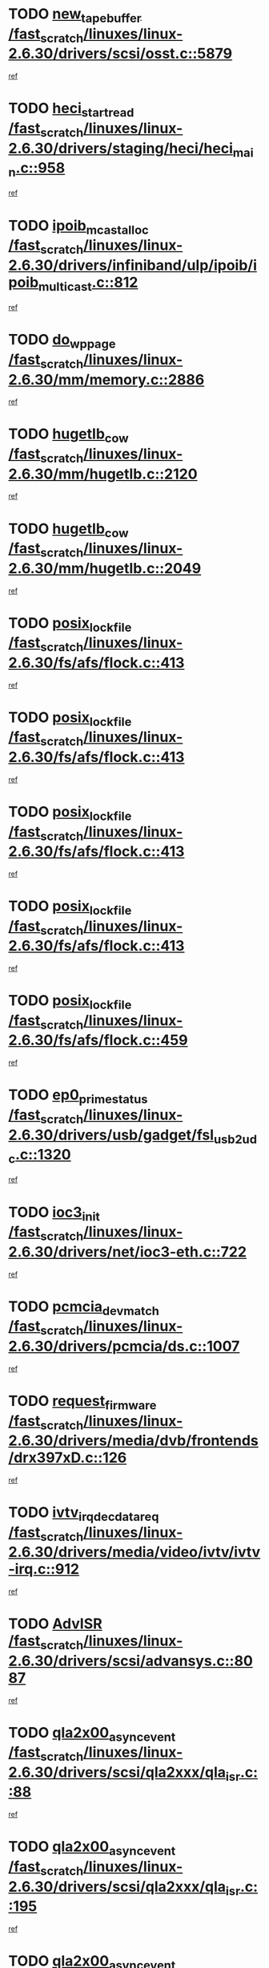 * TODO [[view:/fast_scratch/linuxes/linux-2.6.30/drivers/scsi/osst.c::face=ovl-face1::linb=5879::colb=10::cole=25][new_tape_buffer /fast_scratch/linuxes/linux-2.6.30/drivers/scsi/osst.c::5879]]
[[view:/fast_scratch/linuxes/linux-2.6.30/drivers/scsi/osst.c::face=ovl-face2::linb=5843::colb=1::cole=11][ref]]
* TODO [[view:/fast_scratch/linuxes/linux-2.6.30/drivers/staging/heci/heci_main.c::face=ovl-face1::linb=958::colb=7::cole=22][heci_start_read /fast_scratch/linuxes/linux-2.6.30/drivers/staging/heci/heci_main.c::958]]
[[view:/fast_scratch/linuxes/linux-2.6.30/drivers/staging/heci/heci_main.c::face=ovl-face2::linb=957::colb=1::cole=10][ref]]
* TODO [[view:/fast_scratch/linuxes/linux-2.6.30/drivers/infiniband/ulp/ipoib/ipoib_multicast.c::face=ovl-face1::linb=812::colb=12::cole=29][ipoib_mcast_alloc /fast_scratch/linuxes/linux-2.6.30/drivers/infiniband/ulp/ipoib/ipoib_multicast.c::812]]
[[view:/fast_scratch/linuxes/linux-2.6.30/drivers/infiniband/ulp/ipoib/ipoib_multicast.c::face=ovl-face2::linb=778::colb=1::cole=10][ref]]
* TODO [[view:/fast_scratch/linuxes/linux-2.6.30/mm/memory.c::face=ovl-face1::linb=2886::colb=10::cole=20][do_wp_page /fast_scratch/linuxes/linux-2.6.30/mm/memory.c::2886]]
[[view:/fast_scratch/linuxes/linux-2.6.30/mm/memory.c::face=ovl-face2::linb=2881::colb=1::cole=10][ref]]
* TODO [[view:/fast_scratch/linuxes/linux-2.6.30/mm/hugetlb.c::face=ovl-face1::linb=2120::colb=9::cole=20][hugetlb_cow /fast_scratch/linuxes/linux-2.6.30/mm/hugetlb.c::2120]]
[[view:/fast_scratch/linuxes/linux-2.6.30/mm/hugetlb.c::face=ovl-face2::linb=2112::colb=1::cole=10][ref]]
* TODO [[view:/fast_scratch/linuxes/linux-2.6.30/mm/hugetlb.c::face=ovl-face1::linb=2049::colb=8::cole=19][hugetlb_cow /fast_scratch/linuxes/linux-2.6.30/mm/hugetlb.c::2049]]
[[view:/fast_scratch/linuxes/linux-2.6.30/mm/hugetlb.c::face=ovl-face2::linb=2034::colb=1::cole=10][ref]]
* TODO [[view:/fast_scratch/linuxes/linux-2.6.30/fs/afs/flock.c::face=ovl-face1::linb=413::colb=7::cole=22][posix_lock_file /fast_scratch/linuxes/linux-2.6.30/fs/afs/flock.c::413]]
[[view:/fast_scratch/linuxes/linux-2.6.30/fs/afs/flock.c::face=ovl-face2::linb=290::colb=1::cole=10][ref]]
* TODO [[view:/fast_scratch/linuxes/linux-2.6.30/fs/afs/flock.c::face=ovl-face1::linb=413::colb=7::cole=22][posix_lock_file /fast_scratch/linuxes/linux-2.6.30/fs/afs/flock.c::413]]
[[view:/fast_scratch/linuxes/linux-2.6.30/fs/afs/flock.c::face=ovl-face2::linb=359::colb=2::cole=11][ref]]
* TODO [[view:/fast_scratch/linuxes/linux-2.6.30/fs/afs/flock.c::face=ovl-face1::linb=413::colb=7::cole=22][posix_lock_file /fast_scratch/linuxes/linux-2.6.30/fs/afs/flock.c::413]]
[[view:/fast_scratch/linuxes/linux-2.6.30/fs/afs/flock.c::face=ovl-face2::linb=368::colb=1::cole=10][ref]]
* TODO [[view:/fast_scratch/linuxes/linux-2.6.30/fs/afs/flock.c::face=ovl-face1::linb=413::colb=7::cole=22][posix_lock_file /fast_scratch/linuxes/linux-2.6.30/fs/afs/flock.c::413]]
[[view:/fast_scratch/linuxes/linux-2.6.30/fs/afs/flock.c::face=ovl-face2::linb=398::colb=1::cole=10][ref]]
* TODO [[view:/fast_scratch/linuxes/linux-2.6.30/fs/afs/flock.c::face=ovl-face1::linb=459::colb=7::cole=22][posix_lock_file /fast_scratch/linuxes/linux-2.6.30/fs/afs/flock.c::459]]
[[view:/fast_scratch/linuxes/linux-2.6.30/fs/afs/flock.c::face=ovl-face2::linb=458::colb=1::cole=10][ref]]
* TODO [[view:/fast_scratch/linuxes/linux-2.6.30/drivers/usb/gadget/fsl_usb2_udc.c::face=ovl-face1::linb=1320::colb=7::cole=23][ep0_prime_status /fast_scratch/linuxes/linux-2.6.30/drivers/usb/gadget/fsl_usb2_udc.c::1320]]
[[view:/fast_scratch/linuxes/linux-2.6.30/drivers/usb/gadget/fsl_usb2_udc.c::face=ovl-face2::linb=1297::colb=3::cole=12][ref]]
* TODO [[view:/fast_scratch/linuxes/linux-2.6.30/drivers/net/ioc3-eth.c::face=ovl-face1::linb=722::colb=1::cole=10][ioc3_init /fast_scratch/linuxes/linux-2.6.30/drivers/net/ioc3-eth.c::722]]
[[view:/fast_scratch/linuxes/linux-2.6.30/drivers/net/ioc3-eth.c::face=ovl-face2::linb=706::colb=1::cole=10][ref]]
* TODO [[view:/fast_scratch/linuxes/linux-2.6.30/drivers/pcmcia/ds.c::face=ovl-face1::linb=1007::colb=6::cole=21][pcmcia_devmatch /fast_scratch/linuxes/linux-2.6.30/drivers/pcmcia/ds.c::1007]]
[[view:/fast_scratch/linuxes/linux-2.6.30/drivers/pcmcia/ds.c::face=ovl-face2::linb=1004::colb=1::cole=10][ref]]
* TODO [[view:/fast_scratch/linuxes/linux-2.6.30/drivers/media/dvb/frontends/drx397xD.c::face=ovl-face1::linb=126::colb=5::cole=21][request_firmware /fast_scratch/linuxes/linux-2.6.30/drivers/media/dvb/frontends/drx397xD.c::126]]
[[view:/fast_scratch/linuxes/linux-2.6.30/drivers/media/dvb/frontends/drx397xD.c::face=ovl-face2::linb=119::colb=1::cole=11][ref]]
* TODO [[view:/fast_scratch/linuxes/linux-2.6.30/drivers/media/video/ivtv/ivtv-irq.c::face=ovl-face1::linb=912::colb=2::cole=23][ivtv_irq_dec_data_req /fast_scratch/linuxes/linux-2.6.30/drivers/media/video/ivtv/ivtv-irq.c::912]]
[[view:/fast_scratch/linuxes/linux-2.6.30/drivers/media/video/ivtv/ivtv-irq.c::face=ovl-face2::linb=839::colb=1::cole=10][ref]]
* TODO [[view:/fast_scratch/linuxes/linux-2.6.30/drivers/scsi/advansys.c::face=ovl-face1::linb=8087::colb=6::cole=12][AdvISR /fast_scratch/linuxes/linux-2.6.30/drivers/scsi/advansys.c::8087]]
[[view:/fast_scratch/linuxes/linux-2.6.30/drivers/scsi/advansys.c::face=ovl-face2::linb=8077::colb=1::cole=10][ref]]
* TODO [[view:/fast_scratch/linuxes/linux-2.6.30/drivers/scsi/qla2xxx/qla_isr.c::face=ovl-face1::linb=88::colb=4::cole=23][qla2x00_async_event /fast_scratch/linuxes/linux-2.6.30/drivers/scsi/qla2xxx/qla_isr.c::88]]
[[view:/fast_scratch/linuxes/linux-2.6.30/drivers/scsi/qla2xxx/qla_isr.c::face=ovl-face2::linb=53::colb=1::cole=10][ref]]
* TODO [[view:/fast_scratch/linuxes/linux-2.6.30/drivers/scsi/qla2xxx/qla_isr.c::face=ovl-face1::linb=195::colb=3::cole=22][qla2x00_async_event /fast_scratch/linuxes/linux-2.6.30/drivers/scsi/qla2xxx/qla_isr.c::195]]
[[view:/fast_scratch/linuxes/linux-2.6.30/drivers/scsi/qla2xxx/qla_isr.c::face=ovl-face2::linb=149::colb=1::cole=10][ref]]
* TODO [[view:/fast_scratch/linuxes/linux-2.6.30/drivers/scsi/qla2xxx/qla_isr.c::face=ovl-face1::linb=203::colb=3::cole=22][qla2x00_async_event /fast_scratch/linuxes/linux-2.6.30/drivers/scsi/qla2xxx/qla_isr.c::203]]
[[view:/fast_scratch/linuxes/linux-2.6.30/drivers/scsi/qla2xxx/qla_isr.c::face=ovl-face2::linb=149::colb=1::cole=10][ref]]
* TODO [[view:/fast_scratch/linuxes/linux-2.6.30/drivers/scsi/qla2xxx/qla_isr.c::face=ovl-face1::linb=209::colb=3::cole=22][qla2x00_async_event /fast_scratch/linuxes/linux-2.6.30/drivers/scsi/qla2xxx/qla_isr.c::209]]
[[view:/fast_scratch/linuxes/linux-2.6.30/drivers/scsi/qla2xxx/qla_isr.c::face=ovl-face2::linb=149::colb=1::cole=10][ref]]
* TODO [[view:/fast_scratch/linuxes/linux-2.6.30/drivers/scsi/qla2xxx/qla_isr.c::face=ovl-face1::linb=1663::colb=3::cole=22][qla2x00_async_event /fast_scratch/linuxes/linux-2.6.30/drivers/scsi/qla2xxx/qla_isr.c::1663]]
[[view:/fast_scratch/linuxes/linux-2.6.30/drivers/scsi/qla2xxx/qla_isr.c::face=ovl-face2::linb=1628::colb=1::cole=10][ref]]
* TODO [[view:/fast_scratch/linuxes/linux-2.6.30/fs/cifs/file.c::face=ovl-face1::linb=449::colb=3::cole=21][CIFSSMBUnixSetInfo /fast_scratch/linuxes/linux-2.6.30/fs/cifs/file.c::449]]
[[view:/fast_scratch/linuxes/linux-2.6.30/fs/cifs/file.c::face=ovl-face2::linb=424::colb=1::cole=11][ref]]
* TODO [[view:/fast_scratch/linuxes/linux-2.6.30/fs/jffs2/wbuf.c::face=ovl-face1::linb=497::colb=8::cole=28][jffs2_gc_fetch_inode /fast_scratch/linuxes/linux-2.6.30/fs/jffs2/wbuf.c::497]]
[[view:/fast_scratch/linuxes/linux-2.6.30/fs/jffs2/wbuf.c::face=ovl-face2::linb=454::colb=1::cole=10][ref]]
* TODO [[view:/fast_scratch/linuxes/linux-2.6.30/mm/swapfile.c::face=ovl-face1::linb=638::colb=14::cole=19][bdget /fast_scratch/linuxes/linux-2.6.30/mm/swapfile.c::638]]
[[view:/fast_scratch/linuxes/linux-2.6.30/mm/swapfile.c::face=ovl-face2::linb=629::colb=1::cole=10][ref]]
* TODO [[view:/fast_scratch/linuxes/linux-2.6.30/mm/swapfile.c::face=ovl-face1::linb=650::colb=15::cole=20][bdget /fast_scratch/linuxes/linux-2.6.30/mm/swapfile.c::650]]
[[view:/fast_scratch/linuxes/linux-2.6.30/mm/swapfile.c::face=ovl-face2::linb=629::colb=1::cole=10][ref]]
* TODO [[view:/fast_scratch/linuxes/linux-2.6.30/fs/jffs2/wbuf.c::face=ovl-face1::linb=916::colb=1::cole=19][jffs2_block_refile /fast_scratch/linuxes/linux-2.6.30/fs/jffs2/wbuf.c::916]]
[[view:/fast_scratch/linuxes/linux-2.6.30/fs/jffs2/wbuf.c::face=ovl-face2::linb=913::colb=1::cole=10][ref]]
* TODO [[view:/fast_scratch/linuxes/linux-2.6.30/fs/jffs2/wbuf.c::face=ovl-face1::linb=281::colb=2::cole=20][jffs2_block_refile /fast_scratch/linuxes/linux-2.6.30/fs/jffs2/wbuf.c::281]]
[[view:/fast_scratch/linuxes/linux-2.6.30/fs/jffs2/wbuf.c::face=ovl-face2::linb=279::colb=1::cole=10][ref]]
* TODO [[view:/fast_scratch/linuxes/linux-2.6.30/fs/jffs2/wbuf.c::face=ovl-face1::linb=283::colb=2::cole=20][jffs2_block_refile /fast_scratch/linuxes/linux-2.6.30/fs/jffs2/wbuf.c::283]]
[[view:/fast_scratch/linuxes/linux-2.6.30/fs/jffs2/wbuf.c::face=ovl-face2::linb=279::colb=1::cole=10][ref]]
* TODO [[view:/fast_scratch/linuxes/linux-2.6.30/mm/shmem.c::face=ovl-face1::linb=1329::colb=23::cole=47][add_to_page_cache_locked /fast_scratch/linuxes/linux-2.6.30/mm/shmem.c::1329]]
[[view:/fast_scratch/linuxes/linux-2.6.30/mm/shmem.c::face=ovl-face2::linb=1250::colb=1::cole=10][ref]]
* TODO [[view:/fast_scratch/linuxes/linux-2.6.30/mm/shmem.c::face=ovl-face1::linb=965::colb=10::cole=34][add_to_page_cache_locked /fast_scratch/linuxes/linux-2.6.30/mm/shmem.c::965]]
[[view:/fast_scratch/linuxes/linux-2.6.30/mm/shmem.c::face=ovl-face2::linb=962::colb=1::cole=10][ref]]
* TODO [[view:/fast_scratch/linuxes/linux-2.6.30/fs/xfs/xfs_iget.c::face=ovl-face1::linb=361::colb=10::cole=28][xfs_iget_cache_hit /fast_scratch/linuxes/linux-2.6.30/fs/xfs/xfs_iget.c::361]]
[[view:/fast_scratch/linuxes/linux-2.6.30/fs/xfs/xfs_iget.c::face=ovl-face2::linb=357::colb=1::cole=10][ref]]
* TODO [[view:/fast_scratch/linuxes/linux-2.6.30/net/mac80211/mesh_pathtbl.c::face=ovl-face1::linb=233::colb=11::cole=26][mesh_table_grow /fast_scratch/linuxes/linux-2.6.30/net/mac80211/mesh_pathtbl.c::233]]
[[view:/fast_scratch/linuxes/linux-2.6.30/net/mac80211/mesh_pathtbl.c::face=ovl-face2::linb=231::colb=2::cole=12][ref]]
* TODO [[view:/fast_scratch/linuxes/linux-2.6.30/net/mac80211/mesh_pathtbl.c::face=ovl-face1::linb=319::colb=11::cole=26][mesh_table_grow /fast_scratch/linuxes/linux-2.6.30/net/mac80211/mesh_pathtbl.c::319]]
[[view:/fast_scratch/linuxes/linux-2.6.30/net/mac80211/mesh_pathtbl.c::face=ovl-face2::linb=317::colb=2::cole=12][ref]]
* TODO [[view:/fast_scratch/linuxes/linux-2.6.30/drivers/net/wireless/ath5k/base.c::face=ovl-face1::linb=1904::colb=2::cole=16][__ieee80211_rx /fast_scratch/linuxes/linux-2.6.30/drivers/net/wireless/ath5k/base.c::1904]]
[[view:/fast_scratch/linuxes/linux-2.6.30/drivers/net/wireless/ath5k/base.c::face=ovl-face2::linb=1745::colb=1::cole=10][ref]]
* TODO [[view:/fast_scratch/linuxes/linux-2.6.30/drivers/net/xen-netfront.c::face=ovl-face1::linb=973::colb=1::cole=24][xennet_alloc_rx_buffers /fast_scratch/linuxes/linux-2.6.30/drivers/net/xen-netfront.c::973]]
[[view:/fast_scratch/linuxes/linux-2.6.30/drivers/net/xen-netfront.c::face=ovl-face2::linb=866::colb=1::cole=10][ref]]
* TODO [[view:/fast_scratch/linuxes/linux-2.6.30/drivers/net/defxx.c::face=ovl-face1::linb=1906::colb=2::cole=16][dfx_int_common /fast_scratch/linuxes/linux-2.6.30/drivers/net/defxx.c::1906]]
[[view:/fast_scratch/linuxes/linux-2.6.30/drivers/net/defxx.c::face=ovl-face2::linb=1899::colb=2::cole=11][ref]]
* TODO [[view:/fast_scratch/linuxes/linux-2.6.30/drivers/net/defxx.c::face=ovl-face1::linb=1932::colb=2::cole=16][dfx_int_common /fast_scratch/linuxes/linux-2.6.30/drivers/net/defxx.c::1932]]
[[view:/fast_scratch/linuxes/linux-2.6.30/drivers/net/defxx.c::face=ovl-face2::linb=1925::colb=2::cole=11][ref]]
* TODO [[view:/fast_scratch/linuxes/linux-2.6.30/drivers/net/defxx.c::face=ovl-face1::linb=1957::colb=2::cole=16][dfx_int_common /fast_scratch/linuxes/linux-2.6.30/drivers/net/defxx.c::1957]]
[[view:/fast_scratch/linuxes/linux-2.6.30/drivers/net/defxx.c::face=ovl-face2::linb=1954::colb=2::cole=11][ref]]
* TODO [[view:/fast_scratch/linuxes/linux-2.6.30/drivers/usb/gadget/amd5536udc.c::face=ovl-face1::linb=3037::colb=3::cole=17][usb_disconnect /fast_scratch/linuxes/linux-2.6.30/drivers/usb/gadget/amd5536udc.c::3037]]
[[view:/fast_scratch/linuxes/linux-2.6.30/drivers/usb/gadget/amd5536udc.c::face=ovl-face2::linb=2869::colb=2::cole=11][ref]]
* TODO [[view:/fast_scratch/linuxes/linux-2.6.30/drivers/usb/gadget/amd5536udc.c::face=ovl-face1::linb=3037::colb=3::cole=17][usb_disconnect /fast_scratch/linuxes/linux-2.6.30/drivers/usb/gadget/amd5536udc.c::3037]]
[[view:/fast_scratch/linuxes/linux-2.6.30/drivers/usb/gadget/amd5536udc.c::face=ovl-face2::linb=2929::colb=2::cole=11][ref]]
* TODO [[view:/fast_scratch/linuxes/linux-2.6.30/drivers/usb/gadget/amd5536udc.c::face=ovl-face1::linb=3037::colb=3::cole=17][usb_disconnect /fast_scratch/linuxes/linux-2.6.30/drivers/usb/gadget/amd5536udc.c::3037]]
[[view:/fast_scratch/linuxes/linux-2.6.30/drivers/usb/gadget/amd5536udc.c::face=ovl-face2::linb=2952::colb=2::cole=11][ref]]
* TODO [[view:/fast_scratch/linuxes/linux-2.6.30/drivers/usb/gadget/amd5536udc.c::face=ovl-face1::linb=3037::colb=3::cole=17][usb_disconnect /fast_scratch/linuxes/linux-2.6.30/drivers/usb/gadget/amd5536udc.c::3037]]
[[view:/fast_scratch/linuxes/linux-2.6.30/drivers/usb/gadget/amd5536udc.c::face=ovl-face2::linb=2995::colb=3::cole=12][ref]]
* TODO [[view:/fast_scratch/linuxes/linux-2.6.30/drivers/usb/gadget/printer.c::face=ovl-face1::linb=1619::colb=10::cole=38][usb_gadget_unregister_driver /fast_scratch/linuxes/linux-2.6.30/drivers/usb/gadget/printer.c::1619]]
[[view:/fast_scratch/linuxes/linux-2.6.30/drivers/usb/gadget/printer.c::face=ovl-face2::linb=1615::colb=1::cole=10][ref]]
* TODO [[view:/fast_scratch/linuxes/linux-2.6.30/drivers/net/tokenring/3c359.c::face=ovl-face1::linb=1170::colb=4::cole=21][unregister_netdev /fast_scratch/linuxes/linux-2.6.30/drivers/net/tokenring/3c359.c::1170]]
[[view:/fast_scratch/linuxes/linux-2.6.30/drivers/net/tokenring/3c359.c::face=ovl-face2::linb=1085::colb=1::cole=10][ref]]
* TODO [[view:/fast_scratch/linuxes/linux-2.6.30/drivers/usb/gadget/amd5536udc.c::face=ovl-face1::linb=3091::colb=13::cole=24][udc_dev_isr /fast_scratch/linuxes/linux-2.6.30/drivers/usb/gadget/amd5536udc.c::3091]]
[[view:/fast_scratch/linuxes/linux-2.6.30/drivers/usb/gadget/amd5536udc.c::face=ovl-face2::linb=3054::colb=1::cole=10][ref]]
* TODO [[view:/fast_scratch/linuxes/linux-2.6.30/drivers/scsi/osst.c::face=ovl-face1::linb=6001::colb=3::cole=21][osst_sysfs_destroy /fast_scratch/linuxes/linux-2.6.30/drivers/scsi/osst.c::6001]]
[[view:/fast_scratch/linuxes/linux-2.6.30/drivers/scsi/osst.c::face=ovl-face2::linb=5998::colb=1::cole=11][ref]]
* TODO [[view:/fast_scratch/linuxes/linux-2.6.30/drivers/scsi/osst.c::face=ovl-face1::linb=6002::colb=3::cole=21][osst_sysfs_destroy /fast_scratch/linuxes/linux-2.6.30/drivers/scsi/osst.c::6002]]
[[view:/fast_scratch/linuxes/linux-2.6.30/drivers/scsi/osst.c::face=ovl-face2::linb=5998::colb=1::cole=11][ref]]
* TODO [[view:/fast_scratch/linuxes/linux-2.6.30/mm/mmap.c::face=ovl-face1::linb=637::colb=3::cole=7][fput /fast_scratch/linuxes/linux-2.6.30/mm/mmap.c::637]]
[[view:/fast_scratch/linuxes/linux-2.6.30/mm/mmap.c::face=ovl-face2::linb=549::colb=2::cole=11][ref]]
* TODO [[view:/fast_scratch/linuxes/linux-2.6.30/mm/mmap.c::face=ovl-face1::linb=637::colb=3::cole=7][fput /fast_scratch/linuxes/linux-2.6.30/mm/mmap.c::637]]
[[view:/fast_scratch/linuxes/linux-2.6.30/mm/mmap.c::face=ovl-face2::linb=577::colb=2::cole=11][ref]]
* TODO [[view:/fast_scratch/linuxes/linux-2.6.30/mm/mmap.c::face=ovl-face1::linb=639::colb=4::cole=24][removed_exe_file_vma /fast_scratch/linuxes/linux-2.6.30/mm/mmap.c::639]]
[[view:/fast_scratch/linuxes/linux-2.6.30/mm/mmap.c::face=ovl-face2::linb=549::colb=2::cole=11][ref]]
* TODO [[view:/fast_scratch/linuxes/linux-2.6.30/mm/mmap.c::face=ovl-face1::linb=639::colb=4::cole=24][removed_exe_file_vma /fast_scratch/linuxes/linux-2.6.30/mm/mmap.c::639]]
[[view:/fast_scratch/linuxes/linux-2.6.30/mm/mmap.c::face=ovl-face2::linb=577::colb=2::cole=11][ref]]
* TODO [[view:/fast_scratch/linuxes/linux-2.6.30/arch/powerpc/platforms/pasemi/dma_lib.c::face=ovl-face1::linb=530::colb=12::cole=26][pci_get_device /fast_scratch/linuxes/linux-2.6.30/arch/powerpc/platforms/pasemi/dma_lib.c::530]]
[[view:/fast_scratch/linuxes/linux-2.6.30/arch/powerpc/platforms/pasemi/dma_lib.c::face=ovl-face2::linb=524::colb=1::cole=10][ref]]
* TODO [[view:/fast_scratch/linuxes/linux-2.6.30/arch/powerpc/platforms/pasemi/dma_lib.c::face=ovl-face1::linb=539::colb=12::cole=26][pci_get_device /fast_scratch/linuxes/linux-2.6.30/arch/powerpc/platforms/pasemi/dma_lib.c::539]]
[[view:/fast_scratch/linuxes/linux-2.6.30/arch/powerpc/platforms/pasemi/dma_lib.c::face=ovl-face2::linb=524::colb=1::cole=10][ref]]
* TODO [[view:/fast_scratch/linuxes/linux-2.6.30/arch/powerpc/platforms/pasemi/dma_lib.c::face=ovl-face1::linb=556::colb=13::cole=27][pci_get_device /fast_scratch/linuxes/linux-2.6.30/arch/powerpc/platforms/pasemi/dma_lib.c::556]]
[[view:/fast_scratch/linuxes/linux-2.6.30/arch/powerpc/platforms/pasemi/dma_lib.c::face=ovl-face2::linb=524::colb=1::cole=10][ref]]
* TODO [[view:/fast_scratch/linuxes/linux-2.6.30/arch/powerpc/platforms/pasemi/dma_lib.c::face=ovl-face1::linb=558::colb=13::cole=27][pci_get_device /fast_scratch/linuxes/linux-2.6.30/arch/powerpc/platforms/pasemi/dma_lib.c::558]]
[[view:/fast_scratch/linuxes/linux-2.6.30/arch/powerpc/platforms/pasemi/dma_lib.c::face=ovl-face2::linb=524::colb=1::cole=10][ref]]
* TODO [[view:/fast_scratch/linuxes/linux-2.6.30/arch/powerpc/platforms/pasemi/dma_lib.c::face=ovl-face1::linb=563::colb=13::cole=27][pci_get_device /fast_scratch/linuxes/linux-2.6.30/arch/powerpc/platforms/pasemi/dma_lib.c::563]]
[[view:/fast_scratch/linuxes/linux-2.6.30/arch/powerpc/platforms/pasemi/dma_lib.c::face=ovl-face2::linb=524::colb=1::cole=10][ref]]
* TODO [[view:/fast_scratch/linuxes/linux-2.6.30/arch/powerpc/platforms/pasemi/dma_lib.c::face=ovl-face1::linb=565::colb=13::cole=27][pci_get_device /fast_scratch/linuxes/linux-2.6.30/arch/powerpc/platforms/pasemi/dma_lib.c::565]]
[[view:/fast_scratch/linuxes/linux-2.6.30/arch/powerpc/platforms/pasemi/dma_lib.c::face=ovl-face2::linb=524::colb=1::cole=10][ref]]
* TODO [[view:/fast_scratch/linuxes/linux-2.6.30/drivers/gpu/drm/i915/i915_gem_debugfs.c::face=ovl-face1::linb=274::colb=6::cole=31][i915_gem_object_put_pages /fast_scratch/linuxes/linux-2.6.30/drivers/gpu/drm/i915/i915_gem_debugfs.c::274]]
[[view:/fast_scratch/linuxes/linux-2.6.30/drivers/gpu/drm/i915/i915_gem_debugfs.c::face=ovl-face2::linb=259::colb=1::cole=10][ref]]
* TODO [[view:/fast_scratch/linuxes/linux-2.6.30/drivers/gpu/drm/i915/i915_gem_debugfs.c::face=ovl-face1::linb=264::colb=12::cole=37][i915_gem_object_get_pages /fast_scratch/linuxes/linux-2.6.30/drivers/gpu/drm/i915/i915_gem_debugfs.c::264]]
[[view:/fast_scratch/linuxes/linux-2.6.30/drivers/gpu/drm/i915/i915_gem_debugfs.c::face=ovl-face2::linb=259::colb=1::cole=10][ref]]
* TODO [[view:/fast_scratch/linuxes/linux-2.6.30/drivers/usb/gadget/goku_udc.c::face=ovl-face1::linb=1536::colb=2::cole=9][command /fast_scratch/linuxes/linux-2.6.30/drivers/usb/gadget/goku_udc.c::1536]]
[[view:/fast_scratch/linuxes/linux-2.6.30/drivers/usb/gadget/goku_udc.c::face=ovl-face2::linb=1529::colb=1::cole=10][ref]]
* TODO [[view:/fast_scratch/linuxes/linux-2.6.30/drivers/usb/gadget/goku_udc.c::face=ovl-face1::linb=1645::colb=2::cole=11][ep0_setup /fast_scratch/linuxes/linux-2.6.30/drivers/usb/gadget/goku_udc.c::1645]]
[[view:/fast_scratch/linuxes/linux-2.6.30/drivers/usb/gadget/goku_udc.c::face=ovl-face2::linb=1558::colb=1::cole=10][ref]]
* TODO [[view:/fast_scratch/linuxes/linux-2.6.30/drivers/usb/gadget/goku_udc.c::face=ovl-face1::linb=1645::colb=2::cole=11][ep0_setup /fast_scratch/linuxes/linux-2.6.30/drivers/usb/gadget/goku_udc.c::1645]]
[[view:/fast_scratch/linuxes/linux-2.6.30/drivers/usb/gadget/goku_udc.c::face=ovl-face2::linb=1611::colb=5::cole=14][ref]]
* TODO [[view:/fast_scratch/linuxes/linux-2.6.30/drivers/usb/gadget/goku_udc.c::face=ovl-face1::linb=1645::colb=2::cole=11][ep0_setup /fast_scratch/linuxes/linux-2.6.30/drivers/usb/gadget/goku_udc.c::1645]]
[[view:/fast_scratch/linuxes/linux-2.6.30/drivers/usb/gadget/goku_udc.c::face=ovl-face2::linb=1626::colb=5::cole=14][ref]]
* TODO [[view:/fast_scratch/linuxes/linux-2.6.30/drivers/usb/gadget/goku_udc.c::face=ovl-face1::linb=1652::colb=3::cole=7][nuke /fast_scratch/linuxes/linux-2.6.30/drivers/usb/gadget/goku_udc.c::1652]]
[[view:/fast_scratch/linuxes/linux-2.6.30/drivers/usb/gadget/goku_udc.c::face=ovl-face2::linb=1558::colb=1::cole=10][ref]]
* TODO [[view:/fast_scratch/linuxes/linux-2.6.30/drivers/usb/gadget/goku_udc.c::face=ovl-face1::linb=1652::colb=3::cole=7][nuke /fast_scratch/linuxes/linux-2.6.30/drivers/usb/gadget/goku_udc.c::1652]]
[[view:/fast_scratch/linuxes/linux-2.6.30/drivers/usb/gadget/goku_udc.c::face=ovl-face2::linb=1611::colb=5::cole=14][ref]]
* TODO [[view:/fast_scratch/linuxes/linux-2.6.30/drivers/usb/gadget/goku_udc.c::face=ovl-face1::linb=1652::colb=3::cole=7][nuke /fast_scratch/linuxes/linux-2.6.30/drivers/usb/gadget/goku_udc.c::1652]]
[[view:/fast_scratch/linuxes/linux-2.6.30/drivers/usb/gadget/goku_udc.c::face=ovl-face2::linb=1626::colb=5::cole=14][ref]]
* TODO [[view:/fast_scratch/linuxes/linux-2.6.30/drivers/usb/gadget/goku_udc.c::face=ovl-face1::linb=1570::colb=3::cole=16][stop_activity /fast_scratch/linuxes/linux-2.6.30/drivers/usb/gadget/goku_udc.c::1570]]
[[view:/fast_scratch/linuxes/linux-2.6.30/drivers/usb/gadget/goku_udc.c::face=ovl-face2::linb=1558::colb=1::cole=10][ref]]
* TODO [[view:/fast_scratch/linuxes/linux-2.6.30/drivers/usb/gadget/goku_udc.c::face=ovl-face1::linb=1570::colb=3::cole=16][stop_activity /fast_scratch/linuxes/linux-2.6.30/drivers/usb/gadget/goku_udc.c::1570]]
[[view:/fast_scratch/linuxes/linux-2.6.30/drivers/usb/gadget/goku_udc.c::face=ovl-face2::linb=1611::colb=5::cole=14][ref]]
* TODO [[view:/fast_scratch/linuxes/linux-2.6.30/drivers/usb/gadget/goku_udc.c::face=ovl-face1::linb=1570::colb=3::cole=16][stop_activity /fast_scratch/linuxes/linux-2.6.30/drivers/usb/gadget/goku_udc.c::1570]]
[[view:/fast_scratch/linuxes/linux-2.6.30/drivers/usb/gadget/goku_udc.c::face=ovl-face2::linb=1626::colb=5::cole=14][ref]]
* TODO [[view:/fast_scratch/linuxes/linux-2.6.30/drivers/usb/gadget/goku_udc.c::face=ovl-face1::linb=1585::colb=5::cole=18][stop_activity /fast_scratch/linuxes/linux-2.6.30/drivers/usb/gadget/goku_udc.c::1585]]
[[view:/fast_scratch/linuxes/linux-2.6.30/drivers/usb/gadget/goku_udc.c::face=ovl-face2::linb=1558::colb=1::cole=10][ref]]
* TODO [[view:/fast_scratch/linuxes/linux-2.6.30/drivers/usb/gadget/goku_udc.c::face=ovl-face1::linb=1585::colb=5::cole=18][stop_activity /fast_scratch/linuxes/linux-2.6.30/drivers/usb/gadget/goku_udc.c::1585]]
[[view:/fast_scratch/linuxes/linux-2.6.30/drivers/usb/gadget/goku_udc.c::face=ovl-face2::linb=1611::colb=5::cole=14][ref]]
* TODO [[view:/fast_scratch/linuxes/linux-2.6.30/drivers/usb/gadget/goku_udc.c::face=ovl-face1::linb=1585::colb=5::cole=18][stop_activity /fast_scratch/linuxes/linux-2.6.30/drivers/usb/gadget/goku_udc.c::1585]]
[[view:/fast_scratch/linuxes/linux-2.6.30/drivers/usb/gadget/goku_udc.c::face=ovl-face2::linb=1626::colb=5::cole=14][ref]]
* TODO [[view:/fast_scratch/linuxes/linux-2.6.30/drivers/usb/gadget/goku_udc.c::face=ovl-face1::linb=1581::colb=4::cole=13][ep0_start /fast_scratch/linuxes/linux-2.6.30/drivers/usb/gadget/goku_udc.c::1581]]
[[view:/fast_scratch/linuxes/linux-2.6.30/drivers/usb/gadget/goku_udc.c::face=ovl-face2::linb=1558::colb=1::cole=10][ref]]
* TODO [[view:/fast_scratch/linuxes/linux-2.6.30/drivers/usb/gadget/goku_udc.c::face=ovl-face1::linb=1581::colb=4::cole=13][ep0_start /fast_scratch/linuxes/linux-2.6.30/drivers/usb/gadget/goku_udc.c::1581]]
[[view:/fast_scratch/linuxes/linux-2.6.30/drivers/usb/gadget/goku_udc.c::face=ovl-face2::linb=1611::colb=5::cole=14][ref]]
* TODO [[view:/fast_scratch/linuxes/linux-2.6.30/drivers/usb/gadget/goku_udc.c::face=ovl-face1::linb=1581::colb=4::cole=13][ep0_start /fast_scratch/linuxes/linux-2.6.30/drivers/usb/gadget/goku_udc.c::1581]]
[[view:/fast_scratch/linuxes/linux-2.6.30/drivers/usb/gadget/goku_udc.c::face=ovl-face2::linb=1626::colb=5::cole=14][ref]]
* TODO [[view:/fast_scratch/linuxes/linux-2.6.30/drivers/usb/gadget/goku_udc.c::face=ovl-face1::linb=1406::colb=2::cole=12][udc_enable /fast_scratch/linuxes/linux-2.6.30/drivers/usb/gadget/goku_udc.c::1406]]
[[view:/fast_scratch/linuxes/linux-2.6.30/drivers/usb/gadget/goku_udc.c::face=ovl-face2::linb=1402::colb=2::cole=11][ref]]
* TODO [[view:/fast_scratch/linuxes/linux-2.6.30/drivers/md/dm.c::face=ovl-face1::linb=1285::colb=1::cole=26][dm_table_set_restrictions /fast_scratch/linuxes/linux-2.6.30/drivers/md/dm.c::1285]]
[[view:/fast_scratch/linuxes/linux-2.6.30/drivers/md/dm.c::face=ovl-face2::linb=1283::colb=1::cole=11][ref]]
